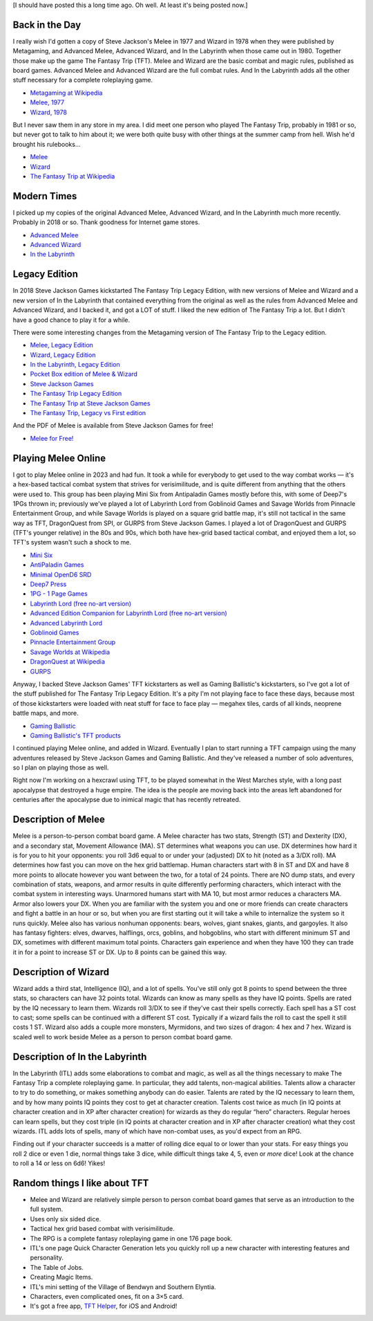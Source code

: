 .. title: The Fantasy Trip
.. slug: the-fantasy-trip
.. date: 2024-01-21 17:31:57 UTC-05:00
.. tags: tft,the fantasy trip,melee,wizard,metagaming,steve jackson games,sjg,tft helper,ios,android
.. category: 
.. link: 
.. description: 
.. type: text

[I should have posted this a long time ago.  Oh well.  At least it's
being posted now.]

Back in the Day
---------------

I really wish I'd gotten a copy of Steve Jackson's Melee in 1977 and
Wizard in 1978 when they were published by Metagaming, and Advanced
Melee, Advanced Wizard, and In the Labyrinth when those came out in
1980. Together those make up the game The Fantasy Trip (TFT). Melee and
Wizard are the basic combat and magic rules, published as board games.
Advanced Melee and Advanced Wizard are the full combat rules. And In the
Labyrinth adds all the other stuff necessary for a complete roleplaying
game.

- `Metagaming at
  Wikipedia <https://en.wikipedia.org/wiki/Metagaming_Concepts>`__
- `Melee, 1977 <Cover_of_Melee_board_game_1977.png>`__
- `Wizard, 1978 <Cover_of_Wizard_Metagaming_1978.png>`__

But I never saw them in any store in my area. I did meet one person who
played The Fantasy Trip, probably in 1981 or so, but never got to talk
to him about it; we were both quite busy with other things at the summer
camp from hell. Wish he'd brought his rulebooks…

- `Melee <https://en.wikipedia.org/wiki/Melee_(game)>`__
- `Wizard <https://en.wikipedia.org/wiki/Wizard_(board_game)>`__
- `The Fantasy Trip at
  Wikipedia <https://en.wikipedia.org/wiki/The_Fantasy_Trip>`__

Modern Times
------------

I picked up my copies of the original Advanced Melee, Advanced Wizard,
and In the Labyrinth much more recently. Probably in 2018 or so. Thank
goodness for Internet game stores.

- `Advanced Melee <Cover_of_Advanced_Melee_1980.jpg>`__
- `Advanced Wizard <Cover_of_Advanced_Wizard_1980.jpg>`__
- `In the Labyrinth <Cover_of_In_the_Labyrinth_1980.jpg>`__

Legacy Edition
--------------

In 2018 Steve Jackson Games kickstarted The Fantasy Trip Legacy Edition,
with new versions of Melee and Wizard and a new version of In the
Labyrinth that contained everything from the original as well as the
rules from Advanced Melee and Advanced Wizard, and I backed it, and got
a LOT of stuff. I liked the new edition of The Fantasy Trip a lot. But I
didn't have a good chance to play it for a while.

There were some interesting changes from the Metagaming version of The
Fantasy Trip to the Legacy edition.

- `Melee, Legacy Edition <Cover_of_Melee_Legacy_Edition.jpg>`__
- `Wizard, Legacy Edition <Cover_of_Wizard_Legacy_Edition.jpg>`__
- `In the Labyrinth, Legacy
  Edition <Cover_of_In_the_Labyrinth_Legacy_Edition.jpg>`__
- `Pocket Box edition of Melee &
  Wizard <Cover_of_Pocket_Box_Melee_and_Wizard.png>`__

- `Steve Jackson Games <http://www.sjgames.com/>`__
- `The Fantasy Trip Legacy
  Edition <https://en.wikipedia.org/wiki/The_Fantasy_Trip#The_Fantasy_Trip_Legacy_Edition_2>`__
- `The Fantasy Trip at Steve Jackson
  Games <https://thefantasytrip.game/>`__
- `The Fantasy Trip, Legacy vs First edition
  <https://www.hcobb.com/tft/legacy_first.html>`_

And the PDF of Melee is available from Steve Jackson Games for free!

- `Melee for
  Free! <https://warehouse23.com/products/the-fantasy-trip-melee>`__

Playing Melee Online
--------------------

I got to play Melee online in 2023 and had fun. It took a while for
everybody to get used to the way combat works — it's a hex-based
tactical combat system that strives for verisimilitude, and is quite
different from anything that the others were used to. This group has
been playing Mini Six from Antipaladin Games mostly before this, with some
of Deep7's 1PGs thrown in; previously we've played a lot of Labyrinth
Lord from Goblinoid Games and Savage Worlds from Pinnacle Entertainment
Group, and while Savage Worlds is played on a square grid battle map,
it's still not tactical in the same way as TFT, DragonQuest from SPI, or
GURPS from Steve Jackson Games. I played a lot of DragonQuest and GURPS
(TFT's younger relative) in the 80s and 90s, which both have hex-grid
based tactical combat, and enjoyed them a lot, so TFT's system wasn't
such a shock to me.

- `Mini
  Six <https://www.drivethrurpg.com/product/144558/Mini-Six-Bare-Bones-Edition>`__
- `AntiPaladin Games <http://www.antipaladingames.com/>`__
- `Minimal OpenD6 SRD <https://github.com/tkurtbond/Minimal-OpenD6>`__
- `Deep7 Press <https://deep7.com/>`__
- `1PG - 1 Page Games <https://deep7.com/?page_id=664>`__
- `Labyrinth Lord (free no-art
  version) <https://www.drivethrurpg.com/product/78524/Advanced-Edition-Companion-Labyrinth-Lord-noart-version>`__
- `Advanced Edition Companion for Labyrinth Lord (free no-art
  version) <https://www.drivethrurpg.com/product/64331/Labyrinth-Lord-Revised-Edition-noart-version>`__
- `Advanced Labyrinth
  Lord <https://www.drivethrurpg.com/product/259983/Advanced-Labyrinth-Lord-Dragon-Cover>`__
- `Goblinoid Games <http://www.goblinoidgames.com/>`__
- `Pinnacle Entertainment Group <https://peginc.com/>`__
- `Savage Worlds at
  Wikipedia <https://en.wikipedia.org/wiki/Savage_Worlds>`__
- `DragonQuest at
  Wikipedia <https://en.wikipedia.org/wiki/DragonQuest>`__
- `GURPS <http://www.sjgames.com/gurps/>`__

Anyway, I backed Steve Jackson Games' TFT kickstarters as well as Gaming
Ballistic's kickstarters, so I've got a lot of the stuff published for
The Fantasy Trip Legacy Edition. It's a pity I'm not playing face to
face these days, because most of those kickstarters were loaded with
neat stuff for face to face play — megahex tiles, cards of all kinds,
neoprene battle maps, and more.

- `Gaming Ballistic <https://gamingballistic.com/>`__
- `Gaming Ballistic's TFT
  products <https://gaming-ballistic.myshopify.com/collections/all?filter.v.price.gte=&filter.v.price.lte=&filter.p.m.my_fields.collection=The+Fantasy+Trip>`__

I continued playing Melee online, and added in Wizard.  Eventually I
plan to start running a TFT campaign using the many adventures
released by Steve Jackson Games and Gaming Ballistic. And they've
released a number of solo adventures, so I plan on playing those as
well.

Right now I'm working on a hexcrawl using TFT, to be played somewhat
in the West Marches style, with a long past apocalypse that destroyed
a huge empire.  The idea is the people are moving back into the areas
left abandoned for centuries after the apocalypse due to inimical
magic that has recently retreated.

Description of Melee
--------------------

Melee is a person-to-person combat board game. A Melee character has two
stats, Strength (ST) and Dexterity (DX), and a secondary stat, Movement
Allowance (MA). ST determines what weapons you can use. DX determines
how hard it is for you to hit your opponents: you roll 3d6 equal to or
under your (adjusted) DX to hit (noted as a 3/DX roll). MA determines
how fast you can move on the hex grid battlemap. Human characters start
with 8 in ST and DX and have 8 more points to allocate however you want
between the two, for a total of 24 points. There are NO dump stats, and
every combination of stats, weapons, and armor results in quite
differently performing characters, which interact with the combat system
in interesting ways. Unarmored humans start with MA 10, but most armor
reduces a characters MA. Armor also lowers your DX. When you are
familiar with the system you and one or more friends can create
characters and fight a battle in an hour or so, but when you are first
starting out it will take a while to internalize the system so it runs
quickly. Melee also has various nonhuman opponents: bears, wolves, giant
snakes, giants, and gargoyles. It also has fantasy fighters: elves,
dwarves, halflings, orcs, goblins, and hobgoblins, who start with
different minimum ST and DX, sometimes with different maximum total
points. Characters gain experience and when they have 100 they can trade
it in for a point to increase ST or DX. Up to 8 points can be gained
this way.

Description of Wizard
---------------------

Wizard adds a third stat, Intelligence (IQ), and a lot of
spells. You've still only got 8 points to spend between the three
stats, so characters can have 32 points total.  Wizards can know as
many spells as they have IQ points. Spells are rated by the IQ
necessary to learn them.  Wizards roll 3/DX to see if they've cast
their spells correctly.  Each spell has a ST cost to cast; some spells
can be continued with a different ST cost.  Typically if a wizard
fails the roll to cast the spell it still costs 1 ST.  Wizard also adds
a couple more monsters, Myrmidons, and two sizes of dragon: 4 hex and 7
hex. Wizard is scaled well to work beside Melee as a person to person
combat board game.

Description of In the Labyrinth
-------------------------------

In the Labyrinth (ITL) adds some elaborations to combat and magic, as
well as all the things necessary to make The Fantasy Trip a complete
roleplaying game. In particular, they add talents, non-magical
abilities. Talents allow a character to try to do something, or makes
something anybody can do easier. Talents are rated by the IQ necessary
to learn them, and by how many points IQ points they cost to get at
character creation. Talents cost twice as much (in IQ points at
character creation and in XP after character creation) for wizards as
they do regular “hero” characters. Regular heroes can learn spells, but
they cost triple (in IQ points at character creation and in XP after
character creation) what they cost wizards. ITL adds lots of spells,
many of which have non-combat uses, as you'd expect from an RPG.

Finding out if your character succeeds is a matter of rolling dice
equal to or lower than your stats. For easy things you roll 2 dice or
even 1 die, normal things take 3 dice, while difficult things take 4,
5, even or *more* dice! Look at the chance to roll a 14 or less on
6d6! Yikes!

.. image:: /d6-dice-odds.png


Random things I like about TFT
------------------------------

- Melee and Wizard are relatively simple person to person combat board
  games that serve as an introduction to the full system.
- Uses only six sided dice.
- Tactical hex grid based combat with verisimilitude.
- The RPG is a complete fantasy roleplaying game in one 176 page book.
- ITL's one page Quick Character Generation lets you quickly roll up a
  new character with interesting features and personality.
- The Table of Jobs.
- Creating Magic Items.
- ITL's mini setting of the Village of Bendwyn and Southern Elyntia.
- Characters, even complicated ones, fit on a 3×5 card.
- It's got a free app, `TFT Helper
  <https://thefantasytrip.game/products/accessories/tft-helper/>`_,
  for iOS and Android!


